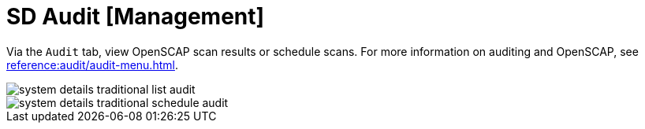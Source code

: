 [[sd-audit]]
= SD Audit [Management]

Via the [guimenu]``Audit`` tab, view OpenSCAP scan results or schedule
scans.  For more information on auditing and OpenSCAP, see
xref:reference:audit/audit-menu.adoc[].


image::system_details_traditional_list_audit.png[scaledwidth=80%]

image::system_details_traditional_schedule_audit.png[scaledwidth=80%]

